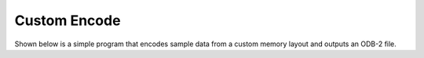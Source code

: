 
.. _`odc-encode-custom`:

Custom Encode
=============

Shown below is a simple program that encodes sample data from a custom memory layout and outputs an ODB-2 file.

.. tabs::

   .. group-tab:: C

      .. literalinclude:: ../../../tests/c_api/odc_encode_custom.c
         :language: c
         :class: copybutton


      To use this sample program, invoke it from the command line with a path to an ODB-2 output file:

      .. code-block:: none

         ./odc-c-encode-custom example.odb

         Written 20 rows to example.odb


      .. code-block:: none

         odc ls example.odb

         expver	date@hdr	statid@hdr	wigos@hdr		obsvalue@body	integer_missing	double_missing	bitfield_column
         'xxxx'	20210524	'stat00'	'0-12345-0-67800'	0.000000	1234		12.340000	1
         'xxxx'	20210524	'stat01'	'0-12345-0-67801'	12.345600	4321		43.209999	11
         'xxxx'	20210524	'stat02'	'0-12345-0-67802'	24.691200	.		.		107
         'xxxx'	20210524	'stat03'	'0-12345-0-67803'	37.036800	1234		12.340000	1
         'xxxx'	20210524	'stat04'	'0-12345-0-67804'	49.382401	4321		43.209999	11
         'xxxx'	20210524	'stat05'	'0-12345-0-67805'	61.728001	.		.		107
         'xxxx'	20210524	'stat06'	'0-12345-0-67806'	74.073601	1234		12.340000	1
         'xxxx'	20210524	'stat07'	'0-12345-0-67807'	86.419197	4321		43.209999	11
         'xxxx'	20210524	'stat08'	'0-12345-0-67808'	98.764801	.		.		107
         'xxxx'	20210524	'stat09'	'0-12345-0-67809'	111.110397	1234		12.340000	1
         'xxxx'	20210524	'stat10'	'0-12345-0-67810'	123.456001	4321		43.209999	11
         'xxxx'	20210524	'stat11'	'0-12345-0-67811'	135.801605	.		.		107
         'xxxx'	20210524	'stat12'	'0-12345-0-67812'	148.147202	1234		12.340000	1
         'xxxx'	20210524	'stat13'	'0-12345-0-67813'	160.492798	4321		43.209999	11
         'xxxx'	20210524	'stat14'	'0-12345-0-67814'	172.838394	.		.		107
         'xxxx'	20210524	'stat15'	'0-12345-0-67815'	185.184006	1234		12.340000	1
         'xxxx'	20210524	'stat16'	'0-12345-0-67816'	197.529602	4321		43.209999	11
         'xxxx'	20210524	'stat17'	'0-12345-0-67817'	209.875198	.		.		107
         'xxxx'	20210524	'stat18'	'0-12345-0-67818'	222.220795	1234		12.340000	1
         'xxxx'	20210524	'stat19'	'0-12345-0-67819'	234.566406	4321		43.209999	11
         000 2021-05-24 14:06:05 (I) Selected 20 row(s).

   .. group-tab:: C++

      .. literalinclude:: ../../../tests/api/odc_encode_custom.cc
         :language: cpp
         :class: copybutton


      To use this sample program, invoke it from the command line with a path to an ODB-2 output file:

      .. code-block:: none

         ./odc-cpp-encode-custom example.odb

         Written 20 rows to example.odb


      .. code-block:: none

         odc ls example.odb

         expver	date@hdr	statid@hdr	wigos@hdr		obsvalue@body	integer_missing	double_missing	bitfield_column
         'xxxx'	20210524	'stat00'	'0-12345-0-67800'	0.000000	1234		12.340000	1
         'xxxx'	20210524	'stat01'	'0-12345-0-67801'	12.345600	4321		43.209999	11
         'xxxx'	20210524	'stat02'	'0-12345-0-67802'	24.691200	.		.		107
         'xxxx'	20210524	'stat03'	'0-12345-0-67803'	37.036800	1234		12.340000	1
         'xxxx'	20210524	'stat04'	'0-12345-0-67804'	49.382401	4321		43.209999	11
         'xxxx'	20210524	'stat05'	'0-12345-0-67805'	61.728001	.		.		107
         'xxxx'	20210524	'stat06'	'0-12345-0-67806'	74.073601	1234		12.340000	1
         'xxxx'	20210524	'stat07'	'0-12345-0-67807'	86.419197	4321		43.209999	11
         'xxxx'	20210524	'stat08'	'0-12345-0-67808'	98.764801	.		.		107
         'xxxx'	20210524	'stat09'	'0-12345-0-67809'	111.110397	1234		12.340000	1
         'xxxx'	20210524	'stat10'	'0-12345-0-67810'	123.456001	4321		43.209999	11
         'xxxx'	20210524	'stat11'	'0-12345-0-67811'	135.801605	.		.		107
         'xxxx'	20210524	'stat12'	'0-12345-0-67812'	148.147202	1234		12.340000	1
         'xxxx'	20210524	'stat13'	'0-12345-0-67813'	160.492798	4321		43.209999	11
         'xxxx'	20210524	'stat14'	'0-12345-0-67814'	172.838394	.		.		107
         'xxxx'	20210524	'stat15'	'0-12345-0-67815'	185.184006	1234		12.340000	1
         'xxxx'	20210524	'stat16'	'0-12345-0-67816'	197.529602	4321		43.209999	11
         'xxxx'	20210524	'stat17'	'0-12345-0-67817'	209.875198	.		.		107
         'xxxx'	20210524	'stat18'	'0-12345-0-67818'	222.220795	1234		12.340000	1
         'xxxx'	20210524	'stat19'	'0-12345-0-67819'	234.566406	4321		43.209999	11
         000 2021-05-24 14:17:09 (I) Selected 20 row(s).


   .. group-tab:: Fortran

      .. literalinclude:: ../../../tests/f_api/odc_encode_custom.f90
         :language: fortran
         :class: copybutton


      To use this sample program, invoke it from the command line with a path to an ODB-2 output file:

      .. code-block:: none

         ./odc-fortran-encode-custom example.odb

         Written 20 rows to example.odb


      .. code-block:: none

         odc ls example.odb

         expver	date@hdr	statid@hdr	wigos@hdr		obsvalue@body	integer_missing	double_missing	bitfield_column
         'xxxx'	20210524	'stat00'	'0-12345-0-67800'	0.000000	1234		12.340000	1
         'xxxx'	20210524	'stat01'	'0-12345-0-67801'	12.345600	4321		43.209999	11
         'xxxx'	20210524	'stat02'	'0-12345-0-67802'	24.691200	.		.		107
         'xxxx'	20210524	'stat03'	'0-12345-0-67803'	37.036800	1234		12.340000	1
         'xxxx'	20210524	'stat04'	'0-12345-0-67804'	49.382401	4321		43.209999	11
         'xxxx'	20210524	'stat05'	'0-12345-0-67805'	61.728001	.		.		107
         'xxxx'	20210524	'stat06'	'0-12345-0-67806'	74.073601	1234		12.340000	1
         'xxxx'	20210524	'stat07'	'0-12345-0-67807'	86.419205	4321		43.209999	11
         'xxxx'	20210524	'stat08'	'0-12345-0-67808'	98.764801	.		.		107
         'xxxx'	20210524	'stat09'	'0-12345-0-67809'	111.110397	1234		12.340000	1
         'xxxx'	20210524	'stat10'	'0-12345-0-67810'	123.456001	4321		43.209999	11
         'xxxx'	20210524	'stat11'	'0-12345-0-67811'	135.801605	.		.		107
         'xxxx'	20210524	'stat12'	'0-12345-0-67812'	148.147202	1234		12.340000	1
         'xxxx'	20210524	'stat13'	'0-12345-0-67813'	160.492798	4321		43.209999	11
         'xxxx'	20210524	'stat14'	'0-12345-0-67814'	172.838409	.		.		107
         'xxxx'	20210524	'stat15'	'0-12345-0-67815'	185.184006	1234		12.340000	1
         'xxxx'	20210524	'stat16'	'0-12345-0-67816'	197.529602	4321		43.209999	11
         'xxxx'	20210524	'stat17'	'0-12345-0-67817'	209.875198	.		.		107
         'xxxx'	20210524	'stat18'	'0-12345-0-67818'	222.220795	1234		12.340000	1
         'xxxx'	20210524	'stat19'	'0-12345-0-67819'	234.566406	4321		43.209999	11
         000 2021-05-24 14:38:35 (I) Selected 20 row(s).
